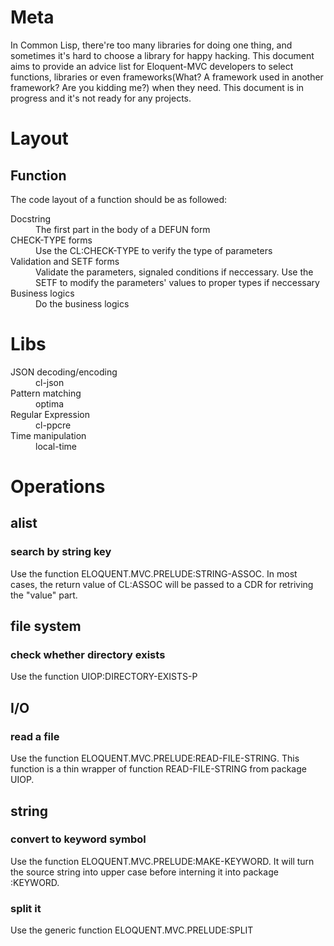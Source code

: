 #+STARTUP: indent
* Meta
In Common Lisp, there're too many libraries for doing one thing, and sometimes it's hard to choose a library for happy hacking. This document aims to provide an advice list for Eloquent-MVC developers to select functions, libraries or even frameworks(What? A framework used in another framework? Are you kidding me?) when they need. This document is in progress and it's not ready for any projects.
* Layout
** Function
The code layout of a function should be as followed:
- Docstring :: The first part in the body of a DEFUN form
- CHECK-TYPE forms :: Use the CL:CHECK-TYPE to verify the type of parameters
- Validation and SETF forms :: Validate the parameters, signaled conditions if neccessary. Use the SETF to modify the parameters' values to proper types if neccessary
- Business logics :: Do the business logics
* Libs
- JSON decoding/encoding :: cl-json
- Pattern matching :: optima
- Regular Expression :: cl-ppcre
- Time manipulation :: local-time
* Operations
** alist
*** search by string key
Use the function ELOQUENT.MVC.PRELUDE:STRING-ASSOC. In most cases, the return value of CL:ASSOC will be passed to a CDR for retriving the "value" part.
** file system
*** check whether directory exists
Use the function UIOP:DIRECTORY-EXISTS-P
** I/O
*** read a file
Use the function ELOQUENT.MVC.PRELUDE:READ-FILE-STRING. This function is a thin wrapper of function READ-FILE-STRING from package UIOP.
** string
*** convert to keyword symbol
Use the function ELOQUENT.MVC.PRELUDE:MAKE-KEYWORD. It will turn the source string into upper case before interning it into package :KEYWORD.
*** split it
Use the generic function ELOQUENT.MVC.PRELUDE:SPLIT
